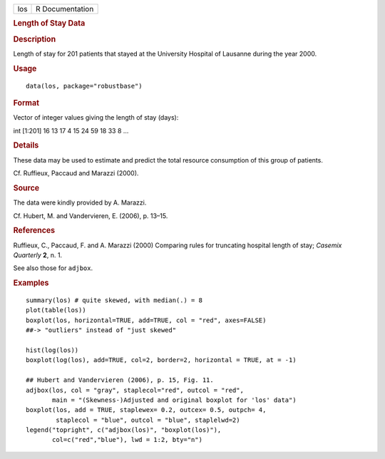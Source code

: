 .. container::

   .. container::

      === ===============
      los R Documentation
      === ===============

      .. rubric:: Length of Stay Data
         :name: length-of-stay-data

      .. rubric:: Description
         :name: description

      Length of stay for 201 patients that stayed at the University
      Hospital of Lausanne during the year 2000.

      .. rubric:: Usage
         :name: usage

      ::

         data(los, package="robustbase")

      .. rubric:: Format
         :name: format

      Vector of integer values giving the length of stay (days):

      int [1:201] 16 13 17 4 15 24 59 18 33 8 ...

      .. rubric:: Details
         :name: details

      These data may be used to estimate and predict the total resource
      consumption of this group of patients.

      Cf. Ruffieux, Paccaud and Marazzi (2000).

      .. rubric:: Source
         :name: source

      The data were kindly provided by A. Marazzi.

      Cf. Hubert, M. and Vandervieren, E. (2006), p. 13–15.

      .. rubric:: References
         :name: references

      Ruffieux, C., Paccaud, F. and A. Marazzi (2000) Comparing rules
      for truncating hospital length of stay; *Casemix Quarterly* **2**,
      n. 1.

      See also those for ``adjbox``.

      .. rubric:: Examples
         :name: examples

      ::

          summary(los) # quite skewed, with median(.) = 8
          plot(table(los))
          boxplot(los, horizontal=TRUE, add=TRUE, col = "red", axes=FALSE)
          ##-> "outliers" instead of "just skewed"

          hist(log(los))
          boxplot(log(los), add=TRUE, col=2, border=2, horizontal = TRUE, at = -1)

          ## Hubert and Vandervieren (2006), p. 15, Fig. 11.
          adjbox(los, col = "gray", staplecol="red", outcol = "red",
                 main = "(Skewness-)Adjusted and original boxplot for 'los' data")
          boxplot(los, add = TRUE, staplewex= 0.2, outcex= 0.5, outpch= 4,
                  staplecol = "blue", outcol = "blue", staplelwd=2)
          legend("topright", c("adjbox(los)", "boxplot(los)"),
                 col=c("red","blue"), lwd = 1:2, bty="n")
